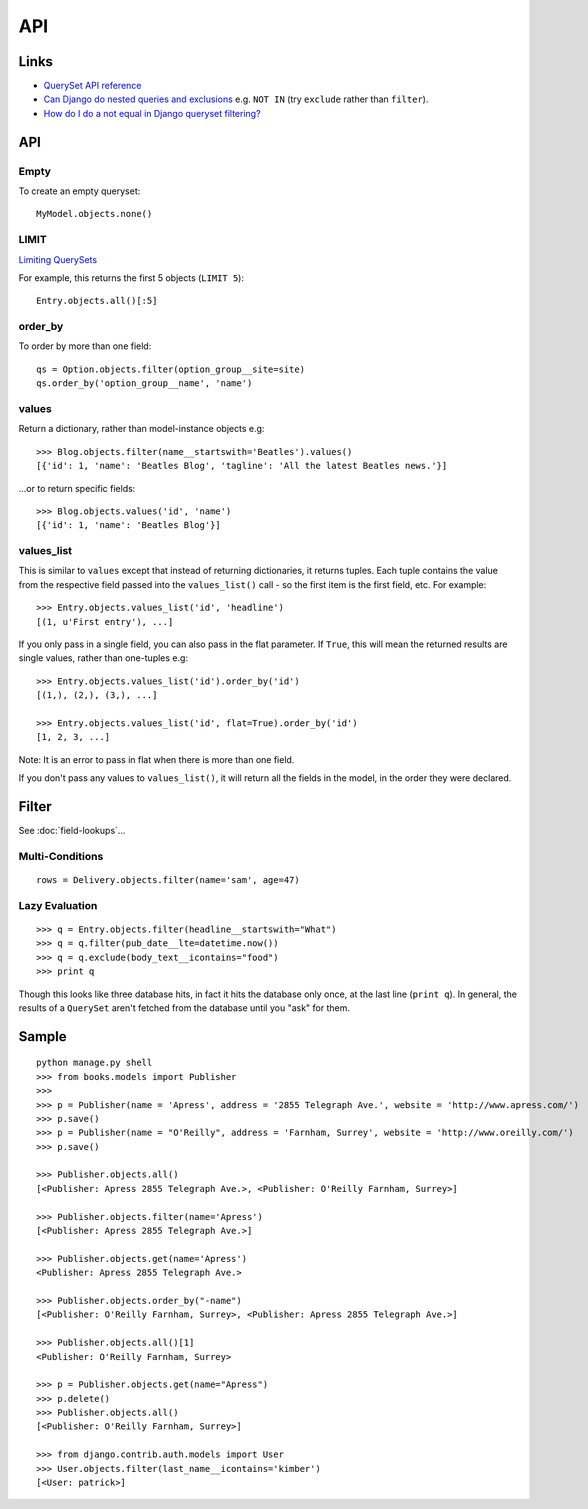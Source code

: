 API
***

.. highlight:: python

Links
=====

- `QuerySet API reference`_
- `Can Django do nested queries and exclusions`_ e.g. ``NOT IN`` (try
  ``exclude`` rather than ``filter``).
- `How do I do a not equal in Django queryset filtering?`_

API
===

Empty
-----

To create an empty queryset::

  MyModel.objects.none()

LIMIT
-----

`Limiting QuerySets`_

For example, this returns the first 5 objects (``LIMIT 5``)::

  Entry.objects.all()[:5]

order_by
--------

To order by more than one field::

  qs = Option.objects.filter(option_group__site=site)
  qs.order_by('option_group__name', 'name')

values
------

Return a dictionary, rather than model-instance objects e.g::

  >>> Blog.objects.filter(name__startswith='Beatles').values()
  [{'id': 1, 'name': 'Beatles Blog', 'tagline': 'All the latest Beatles news.'}]

...or to return specific fields::

  >>> Blog.objects.values('id', 'name')
  [{'id': 1, 'name': 'Beatles Blog'}]

values_list
-----------

This is similar to ``values`` except that instead of returning dictionaries, it
returns tuples.  Each tuple contains the value from the respective field passed
into the ``values_list()`` call - so the first item is the first field, etc.
For example:

::

  >>> Entry.objects.values_list('id', 'headline')
  [(1, u'First entry'), ...]

If you only pass in a single field, you can also pass in the flat parameter.
If ``True``, this will mean the returned results are single values, rather than
one-tuples e.g:

::

  >>> Entry.objects.values_list('id').order_by('id')
  [(1,), (2,), (3,), ...]

  >>> Entry.objects.values_list('id', flat=True).order_by('id')
  [1, 2, 3, ...]

Note: It is an error to pass in flat when there is more than one field.

If you don't pass any values to ``values_list()``, it will return all the
fields in the model, in the order they were declared.

Filter
======

See :doc:`field-lookups`...

Multi-Conditions
----------------

::

  rows = Delivery.objects.filter(name='sam', age=47)

Lazy Evaluation
---------------

::

  >>> q = Entry.objects.filter(headline__startswith="What")
  >>> q = q.filter(pub_date__lte=datetime.now())
  >>> q = q.exclude(body_text__icontains="food")
  >>> print q

Though this looks like three database hits, in fact it hits the database only
once, at the last line (``print q``).  In general, the results of a
``QuerySet`` aren't fetched from the database until you "ask" for them.

Sample
======

::

  python manage.py shell
  >>> from books.models import Publisher
  >>>
  >>> p = Publisher(name = 'Apress', address = '2855 Telegraph Ave.', website = 'http://www.apress.com/')
  >>> p.save()
  >>> p = Publisher(name = "O'Reilly", address = 'Farnham, Surrey', website = 'http://www.oreilly.com/')
  >>> p.save()

  >>> Publisher.objects.all()
  [<Publisher: Apress 2855 Telegraph Ave.>, <Publisher: O'Reilly Farnham, Surrey>]

  >>> Publisher.objects.filter(name='Apress')
  [<Publisher: Apress 2855 Telegraph Ave.>]

  >>> Publisher.objects.get(name='Apress')
  <Publisher: Apress 2855 Telegraph Ave.>

  >>> Publisher.objects.order_by("-name")
  [<Publisher: O'Reilly Farnham, Surrey>, <Publisher: Apress 2855 Telegraph Ave.>]

  >>> Publisher.objects.all()[1]
  <Publisher: O'Reilly Farnham, Surrey>

  >>> p = Publisher.objects.get(name="Apress")
  >>> p.delete()
  >>> Publisher.objects.all()
  [<Publisher: O'Reilly Farnham, Surrey>]

  >>> from django.contrib.auth.models import User
  >>> User.objects.filter(last_name__icontains='kimber')
  [<User: patrick>]


.. _`Can Django do nested queries and exclusions`: http://stackoverflow.com/questions/2359673/can-django-do-nested-queries-and-exclusions
.. _`Following relationships "backward"`: http://docs.djangoproject.com/en/dev/topics/db/queries/#following-relationships-backward
.. _`How do I do a not equal in Django queryset filtering?`: http://stackoverflow.com/questions/687295/how-do-i-do-a-not-equal-in-django-queryset-filtering
.. _`Limiting QuerySets`: https://docs.djangoproject.com/en/dev/topics/db/queries/#limiting-querysets
.. _`QuerySet API reference`: http://docs.djangoproject.com/en/1.1/ref/models/querysets/
